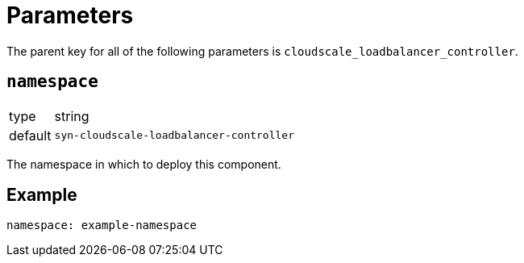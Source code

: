 = Parameters

The parent key for all of the following parameters is `cloudscale_loadbalancer_controller`.

== `namespace`

[horizontal]
type:: string
default:: `syn-cloudscale-loadbalancer-controller`

The namespace in which to deploy this component.


== Example

[source,yaml]
----
namespace: example-namespace
----
